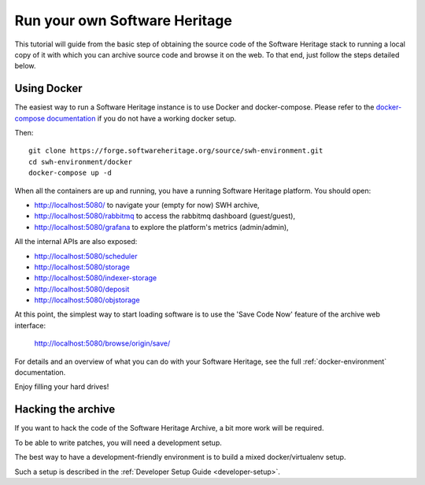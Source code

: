 .. highlight:: bash

.. _getting-started:

Run your own Software Heritage
==============================

This tutorial will guide from the basic step of obtaining the source code of
the Software Heritage stack to running a local copy of it with which you can
archive source code and browse it on the web. To that end, just follow the
steps detailed below.


Using Docker
------------

The easiest way to run a Software Heritage instance is to use Docker and
docker-compose. Please refer to the `docker-compose documentation
<https://docs.docker.com/compose/>`_ if you do not have a working docker setup.

Then::

  git clone https://forge.softwareheritage.org/source/swh-environment.git
  cd swh-environment/docker
  docker-compose up -d

When all the containers are up and running, you have a running Software
Heritage platform. You should open:

- http://localhost:5080/ to navigate your (empty for now) SWH archive,
- http://localhost:5080/rabbitmq to access the rabbitmq dashboard (guest/guest),
- http://localhost:5080/grafana to explore the platform's metrics (admin/admin),

All the internal APIs are also exposed:

- http://localhost:5080/scheduler
- http://localhost:5080/storage
- http://localhost:5080/indexer-storage
- http://localhost:5080/deposit
- http://localhost:5080/objstorage

At this point, the simplest way to start loading software is to use the 'Save
Code Now' feature of the archive web interface:

  http://localhost:5080/browse/origin/save/

For details and an overview of what you can do with your Software Heritage,
see the full :ref:`docker-environment` documentation.

Enjoy filling your hard drives!


Hacking the archive
-------------------

If you want to hack the code of the Software Heritage Archive, a bit more work
will be required.

To be able to write patches, you will need a development setup.

The best way to have a development-friendly environment is to build a mixed
docker/virtualenv setup.

Such a setup is described in the
:ref:`Developer Setup Guide <developer-setup>`.
